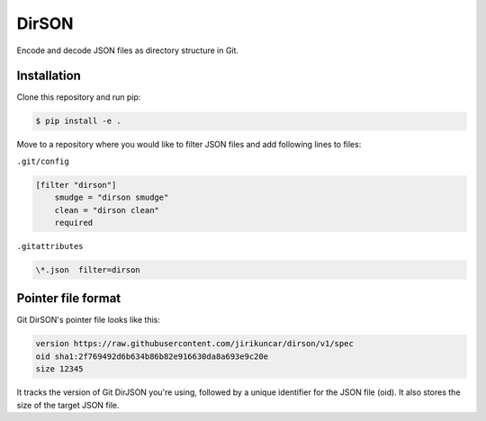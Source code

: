 DirSON
======

Encode and decode JSON files as directory structure in Git.

Installation
------------

Clone this repository and run pip:

.. code-block:: console

   $ pip install -e .

Move to a repository where you would like to filter JSON files and
add following lines to files:

``.git/config``

.. code-block::

   [filter "dirson"]
       smudge = "dirson smudge"
       clean = "dirson clean"
       required

``.gitattributes``

.. code-block::

   \*.json  filter=dirson


Pointer file format
-------------------

Git DirSON's pointer file looks like this:

.. code-block::

   version https://raw.githubusercontent.com/jirikuncar/dirson/v1/spec
   oid sha1:2f769492d6b634b86b82e916630da8a693e9c20e
   size 12345

It tracks the version of Git DirJSON you're using, followed by a unique identifier
for the JSON file (oid). It also stores the size of the target JSON file.
